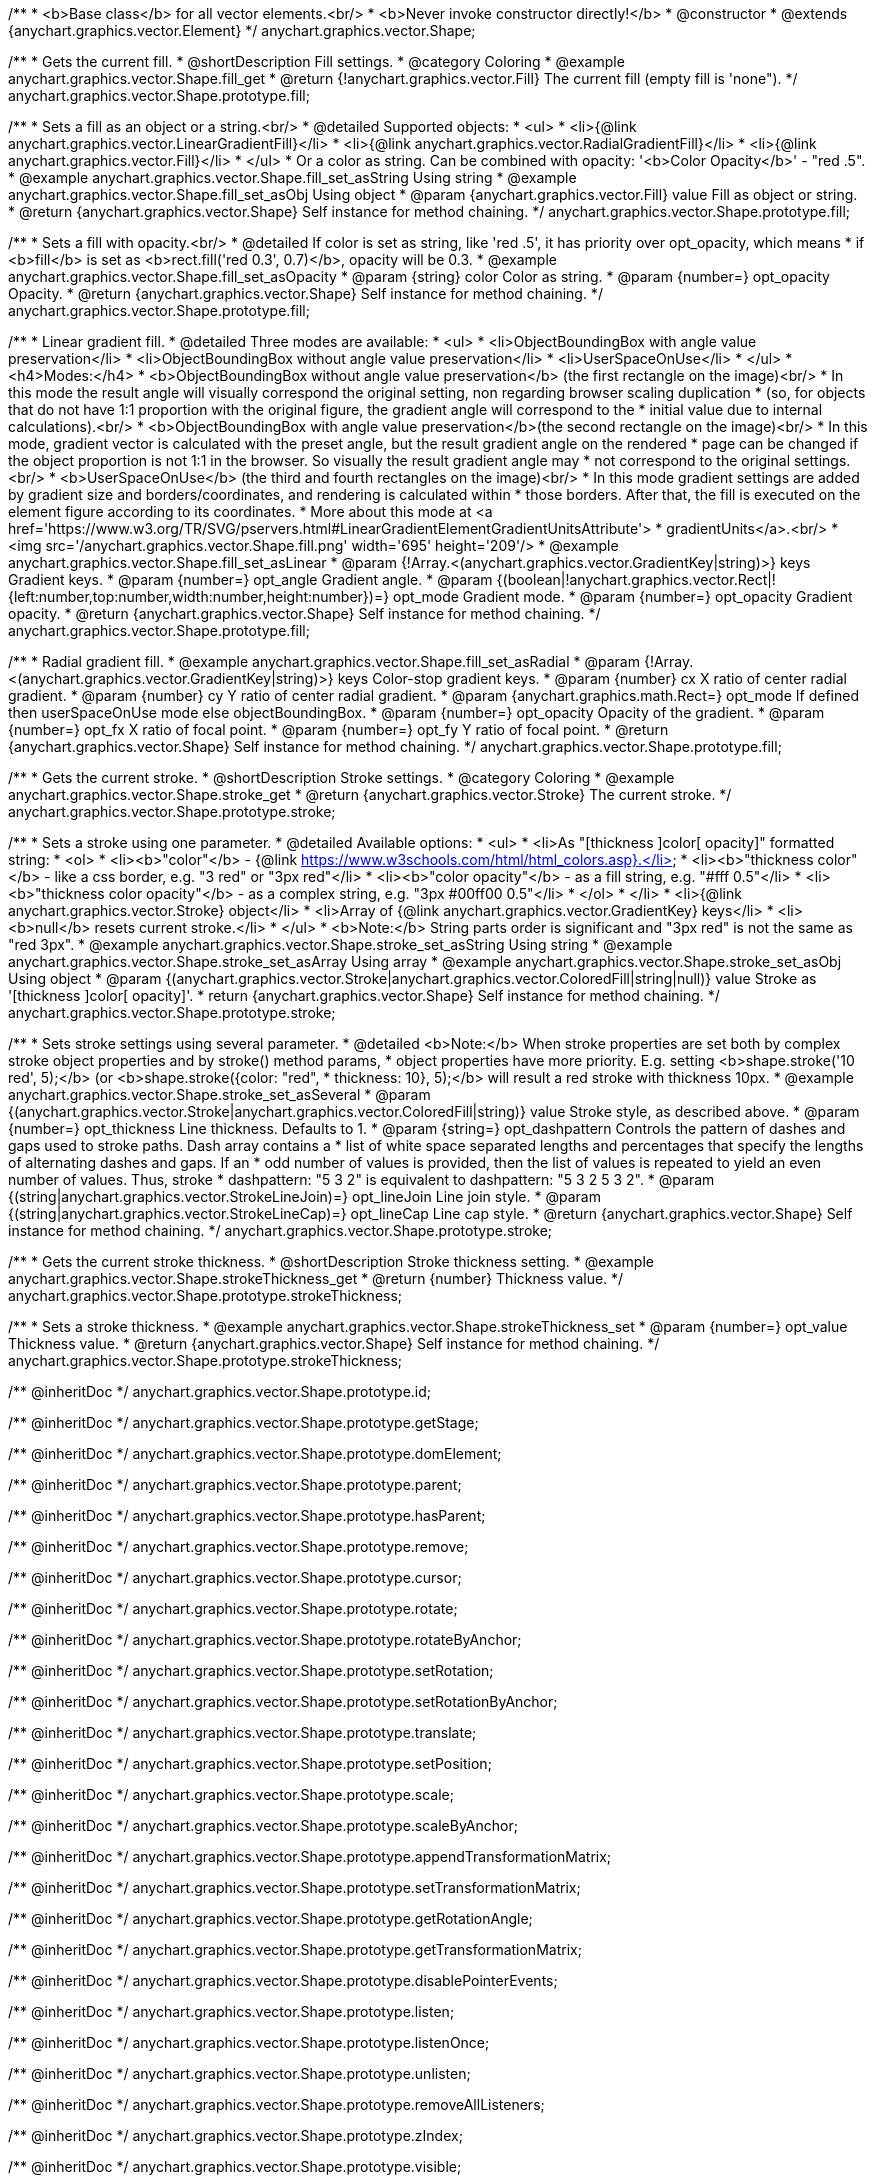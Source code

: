 /**
 * <b>Base class</b> for all vector elements.<br/>
 * <b>Never invoke constructor directly!</b>
 * @constructor
 * @extends {anychart.graphics.vector.Element}
 */
anychart.graphics.vector.Shape;


//----------------------------------------------------------------------------------------------------------------------
//
//  anychart.graphics.vector.Shape.prototype.fill
//
//----------------------------------------------------------------------------------------------------------------------

/**
 * Gets the current fill.
 * @shortDescription Fill settings.
 * @category Coloring
 * @example anychart.graphics.vector.Shape.fill_get
 * @return {!anychart.graphics.vector.Fill} The current fill (empty fill is 'none").
 */
anychart.graphics.vector.Shape.prototype.fill;

/**
 * Sets a fill as an object or a string.<br/>
 * @detailed Supported objects:
 * <ul>
 *  <li>{@link anychart.graphics.vector.LinearGradientFill}</li>
 *  <li>{@link anychart.graphics.vector.RadialGradientFill}</li>
 *  <li>{@link anychart.graphics.vector.Fill}</li>
 * </ul>
 * Or a color as string. Can be combined with opacity: '<b>Color Opacity</b>' - "red .5".
 * @example anychart.graphics.vector.Shape.fill_set_asString Using string
 * @example anychart.graphics.vector.Shape.fill_set_asObj Using object
 * @param {anychart.graphics.vector.Fill} value Fill as object or string.
 * @return {anychart.graphics.vector.Shape} Self instance for method chaining.
 */
anychart.graphics.vector.Shape.prototype.fill;

/**
 * Sets a fill with opacity.<br/>
 * @detailed If color is set as string, like 'red .5', it has priority over opt_opacity, which means
 * if <b>fill</b> is set as <b>rect.fill('red 0.3', 0.7)</b>, opacity will be 0.3.
 * @example anychart.graphics.vector.Shape.fill_set_asOpacity
 * @param {string} color Color as string.
 * @param {number=} opt_opacity Opacity.
 * @return {anychart.graphics.vector.Shape} Self instance for method chaining.
 */
anychart.graphics.vector.Shape.prototype.fill;

/**
 * Linear gradient fill.
 * @detailed Three modes are available:
 * <ul>
 *  <li>ObjectBoundingBox with angle value preservation</li>
 *  <li>ObjectBoundingBox without angle value preservation</li>
 *  <li>UserSpaceOnUse</li>
 * </ul>
 * <h4>Modes:</h4>
 * <b>ObjectBoundingBox without angle value preservation</b> (the first rectangle on the image)<br/>
 * In this mode the result angle will visually correspond the original setting, non regarding browser scaling duplication
 * (so, for objects that do not have 1:1 proportion with the original figure, the gradient angle will correspond to the
 * initial value due to internal calculations).<br/>
 * <b>ObjectBoundingBox with angle value preservation</b>(the second rectangle on the image)<br/>
 * In this mode, gradient vector is calculated with the preset angle, but the result gradient angle on the rendered
 * page can be changed if the object proportion is not 1:1 in the browser. So visually the result gradient angle may
 * not correspond to the original settings.<br/>
 * <b>UserSpaceOnUse</b> (the third and fourth rectangles on the image)<br/>
 * In this mode gradient settings are added by gradient size and borders/coordinates, and rendering is calculated within
 * those borders. After that, the fill is executed on the element figure according to its coordinates.
 * More about this mode at <a href='https://www.w3.org/TR/SVG/pservers.html#LinearGradientElementGradientUnitsAttribute'>
 * gradientUnits</a>.<br/>
 * <img src='/anychart.graphics.vector.Shape.fill.png' width='695' height='209'/>
 * @example anychart.graphics.vector.Shape.fill_set_asLinear
 * @param {!Array.<(anychart.graphics.vector.GradientKey|string)>} keys Gradient keys.
 * @param {number=} opt_angle Gradient angle.
 * @param {(boolean|!anychart.graphics.vector.Rect|!{left:number,top:number,width:number,height:number})=} opt_mode Gradient mode.
 * @param {number=} opt_opacity Gradient opacity.
 * @return {anychart.graphics.vector.Shape} Self instance for method chaining.
 */
anychart.graphics.vector.Shape.prototype.fill;

/**
 * Radial gradient fill.
 * @example anychart.graphics.vector.Shape.fill_set_asRadial
 * @param {!Array.<(anychart.graphics.vector.GradientKey|string)>} keys Color-stop gradient keys.
 * @param {number} cx X ratio of center radial gradient.
 * @param {number} cy Y ratio of center radial gradient.
 * @param {anychart.graphics.math.Rect=} opt_mode If defined then userSpaceOnUse mode else objectBoundingBox.
 * @param {number=} opt_opacity Opacity of the gradient.
 * @param {number=} opt_fx X ratio of focal point.
 * @param {number=} opt_fy Y ratio of focal point.
 * @return {anychart.graphics.vector.Shape} Self instance for method chaining.
 */
anychart.graphics.vector.Shape.prototype.fill;


//----------------------------------------------------------------------------------------------------------------------
//
//  anychart.graphics.vector.Shape.prototype.stroke
//
//----------------------------------------------------------------------------------------------------------------------

/**
 * Gets the current stroke.
 * @shortDescription Stroke settings.
 * @category Coloring
 * @example anychart.graphics.vector.Shape.stroke_get
 * @return {anychart.graphics.vector.Stroke} The current stroke.
 */
anychart.graphics.vector.Shape.prototype.stroke;

/**
 * Sets a stroke using one parameter.
 * @detailed Available options:
 * <ul>
 * <li>As "[thickness ]color[ opacity]" formatted string:
 * <ol>
 * <li><b>"color"</b> - {@link https://www.w3schools.com/html/html_colors.asp}.</li>
 * <li><b>"thickness color"</b> - like a css border, e.g. "3 red" or "3px red"</li>
 * <li><b>"color opacity"</b> - as a fill string, e.g. "#fff 0.5"</li>
 * <li><b>"thickness color opacity"</b> - as a complex string, e.g. "3px #00ff00 0.5"</li>
 * </ol>
 * </li>
 * <li>{@link anychart.graphics.vector.Stroke} object</li>
 * <li>Array  of {@link anychart.graphics.vector.GradientKey} keys</li>
 * <li><b>null</b> resets current stroke.</li>
 * </ul>
 * <b>Note:</b> String parts order is significant and "3px red" is not the same as "red 3px".
 * @example anychart.graphics.vector.Shape.stroke_set_asString Using string
 * @example anychart.graphics.vector.Shape.stroke_set_asArray Using array
 * @example anychart.graphics.vector.Shape.stroke_set_asObj Using object
 * @param {(anychart.graphics.vector.Stroke|anychart.graphics.vector.ColoredFill|string|null)} value Stroke as '[thickness ]color[ opacity]'.
 * return {anychart.graphics.vector.Shape} Self instance for method chaining.
 */
anychart.graphics.vector.Shape.prototype.stroke;

/**
 * Sets stroke settings using several parameter.
 * @detailed <b>Note:</b> When stroke properties are set both by complex stroke object properties and by stroke() method params,
 * object properties have more priority. E.g. setting <b>shape.stroke('10 red', 5);</b> (or <b>shape.stroke({color: "red",
 * thickness: 10}, 5);</b> will result a red stroke with thickness 10px.
 * @example anychart.graphics.vector.Shape.stroke_set_asSeveral
 * @param {(anychart.graphics.vector.Stroke|anychart.graphics.vector.ColoredFill|string)} value Stroke style, as described above.
 * @param {number=} opt_thickness Line thickness. Defaults to 1.
 * @param {string=} opt_dashpattern Controls the pattern of dashes and gaps used to stroke paths. Dash array contains a
 * list of white space separated lengths and percentages that specify the lengths of alternating dashes and gaps. If an
 * odd number of values is provided, then the list of values is repeated to yield an even number of values. Thus, stroke
 * dashpattern: "5 3 2" is equivalent to dashpattern: "5 3 2 5 3 2".
 * @param {(string|anychart.graphics.vector.StrokeLineJoin)=} opt_lineJoin Line join style.
 * @param {(string|anychart.graphics.vector.StrokeLineCap)=} opt_lineCap Line cap style.
 * @return {anychart.graphics.vector.Shape} Self instance for method chaining.
 */
anychart.graphics.vector.Shape.prototype.stroke;


//----------------------------------------------------------------------------------------------------------------------
//
//  anychart.graphics.vector.Shape.prototype.strokeThickness
//
//----------------------------------------------------------------------------------------------------------------------

/**
 * Gets the current stroke thickness.
 * @shortDescription Stroke thickness setting.
 * @example anychart.graphics.vector.Shape.strokeThickness_get
 * @return {number} Thickness value.
 */
anychart.graphics.vector.Shape.prototype.strokeThickness;

/**
 * Sets a stroke thickness.
 * @example anychart.graphics.vector.Shape.strokeThickness_set
 * @param {number=} opt_value Thickness value.
 * @return {anychart.graphics.vector.Shape} Self instance for method chaining.
 */
anychart.graphics.vector.Shape.prototype.strokeThickness;

/** @inheritDoc */
anychart.graphics.vector.Shape.prototype.id;

/** @inheritDoc */
anychart.graphics.vector.Shape.prototype.getStage;

/** @inheritDoc */
anychart.graphics.vector.Shape.prototype.domElement;

/** @inheritDoc */
anychart.graphics.vector.Shape.prototype.parent;

/** @inheritDoc */
anychart.graphics.vector.Shape.prototype.hasParent;

/** @inheritDoc */
anychart.graphics.vector.Shape.prototype.remove;

/** @inheritDoc */
anychart.graphics.vector.Shape.prototype.cursor;

/** @inheritDoc */
anychart.graphics.vector.Shape.prototype.rotate;

/** @inheritDoc */
anychart.graphics.vector.Shape.prototype.rotateByAnchor;

/** @inheritDoc */
anychart.graphics.vector.Shape.prototype.setRotation;

/** @inheritDoc */
anychart.graphics.vector.Shape.prototype.setRotationByAnchor;

/** @inheritDoc */
anychart.graphics.vector.Shape.prototype.translate;

/** @inheritDoc */
anychart.graphics.vector.Shape.prototype.setPosition;

/** @inheritDoc */
anychart.graphics.vector.Shape.prototype.scale;

/** @inheritDoc */
anychart.graphics.vector.Shape.prototype.scaleByAnchor;

/** @inheritDoc */
anychart.graphics.vector.Shape.prototype.appendTransformationMatrix;

/** @inheritDoc */
anychart.graphics.vector.Shape.prototype.setTransformationMatrix;

/** @inheritDoc */
anychart.graphics.vector.Shape.prototype.getRotationAngle;

/** @inheritDoc */
anychart.graphics.vector.Shape.prototype.getTransformationMatrix;

/** @inheritDoc */
anychart.graphics.vector.Shape.prototype.disablePointerEvents;

/** @inheritDoc */
anychart.graphics.vector.Shape.prototype.listen;

/** @inheritDoc */
anychart.graphics.vector.Shape.prototype.listenOnce;

/** @inheritDoc */
anychart.graphics.vector.Shape.prototype.unlisten;

/** @inheritDoc */
anychart.graphics.vector.Shape.prototype.removeAllListeners;

/** @inheritDoc */
anychart.graphics.vector.Shape.prototype.zIndex;

/** @inheritDoc */
anychart.graphics.vector.Shape.prototype.visible;

/** @inheritDoc */
anychart.graphics.vector.Shape.prototype.clip;

/** @inheritDoc */
anychart.graphics.vector.Shape.prototype.getX;

/** @inheritDoc */
anychart.graphics.vector.Shape.prototype.getY;

/** @inheritDoc */
anychart.graphics.vector.Shape.prototype.getWidth;

/** @inheritDoc */
anychart.graphics.vector.Shape.prototype.getHeight;

/** @inheritDoc */
anychart.graphics.vector.Shape.prototype.getBounds;

/** @inheritDoc */
anychart.graphics.vector.Shape.prototype.getAbsoluteX;

/** @inheritDoc */
anychart.graphics.vector.Shape.prototype.getAbsoluteY;

/** @inheritDoc */
anychart.graphics.vector.Shape.prototype.getAbsoluteWidth;

/** @inheritDoc */
anychart.graphics.vector.Shape.prototype.getAbsoluteHeight;

/** @inheritDoc */
anychart.graphics.vector.Shape.prototype.getAbsoluteBounds;

/** @inheritDoc */
anychart.graphics.vector.Shape.prototype.drag;

/** @inheritDoc */
anychart.graphics.vector.Shape.prototype.dispose;

/** @ignoreDoc */
anychart.graphics.vector.Shape.prototype.setTranslation;

/** @inheritDoc */
anychart.graphics.vector.Shape.prototype.disableStrokeScaling;

/** @inheritDoc */
anychart.graphics.vector.Shape.prototype.attr;

/** @inheritDoc */
anychart.graphics.vector.Shape.prototype.title;

/** @inheritDoc */
anychart.graphics.vector.Shape.prototype.desc;

